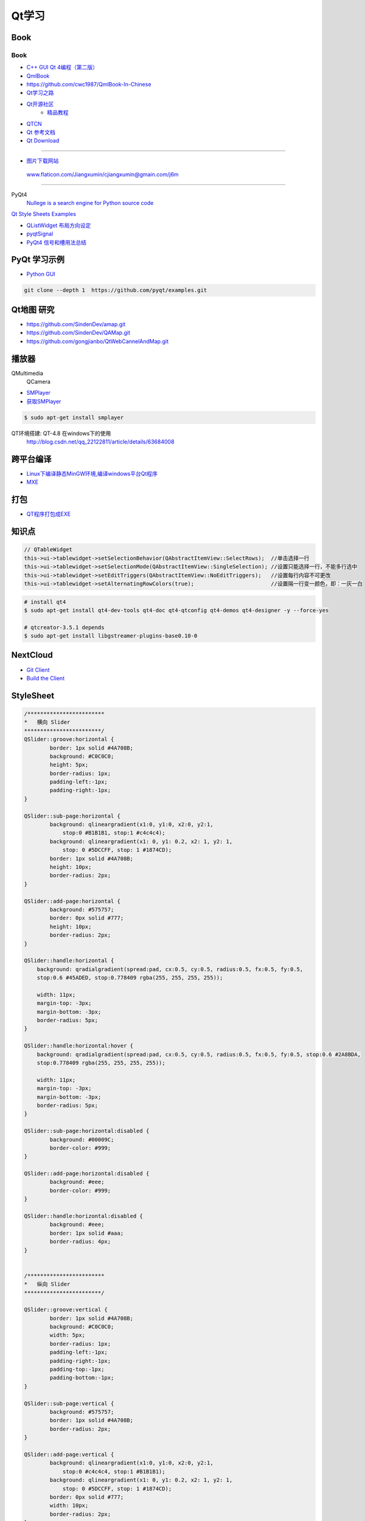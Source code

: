 #########
Qt学习
#########

*******
Book   
*******

Book
------

* `C++ GUI Qt 4编程（第二版） <http://linux.linuxidc.com/index.php?folder=MjAxMsTq18rBzy821MIvNMjVL0Ox4LPMo6i12rb+sOajqSjW0M7EuN/H5VBERsmow+iw5ilAy+bK6dS0wus=>`_ 
* `QmlBook  <https://cwc1987.gitbooks.io/qmlbook-in-chinese/content/>`_
* https://github.com/cwc1987/QmlBook-In-Chinese


* `Qt学习之路 <https://www.devbean.net/2012/08/qt-study-road-2-catelog/>`_
* `Qt开源社区 <http://www.qter.org/>`_
    * `精品教程 <http://www.qter.org/portal.php?mod=list&catid=6>`_
* `QTCN <http://www.qtcn.org/gpq4/>`_
* `Qt 参考文档 <http://www.kuqin.com/qtdocument/index.html>`_
* `Qt Download <http://download.qt.io/>`_

--------

* `图片下载网站  <https://www.flaticon.com/>`_

 www.flaticon.com/Jiangxumin/cjiangxumin@gmain.com/j6m


--------

PyQt4
    `Nullege is a search engine for Python source code <http://nullege.com/>`_

`Qt Style Sheets Examples <https://doc.qt.io/archives/qt-4.8/stylesheet-examples.html>`_

* `QListWidget 布局方向设定 <http://blog.csdn.net/yexiangcsdn/article/details/9932155>`_

* `pyqtSignal  <http://pyqt.sourceforge.net/Docs/PyQt4/new_style_signals_slots.html>`_

* `PyQt4 信号和槽用法总结 <http://blog.csdn.net/jxm_csdn/article/details/51628367>`_


********************
PyQt 学习示例    
********************

* `Python GUI  <https://pythonprogramminglanguage.com/pyqt/>`_

.. code-block:: sh

    git clone --depth 1  https://github.com/pyqt/examples.git

*******************
Qt地图  研究   
*******************

* https://github.com/SindenDev/amap.git
* https://github.com/SindenDev/QAMap.git
* https://github.com/gongjianbo/QtWebCannelAndMap.git

**********
播放器    
**********

QMultimedia
    QCamera

* `SMPlayer <https://sourceforge.net/projects/smplayer/?source=typ_redirect>`_
* `获取SMPlayer <https://www.smplayer.info/zh_TW/downloads>`_

.. code-block:: sh

    $ sudo apt-get install smplayer

QT环境搭建: QT-4.8 在windows下的使用
    http://blog.csdn.net/qq_22122811/article/details/63684008

*************
跨平台编译   
*************

* `Linux下编译静态MinGW环境,编译windows平台Qt程序 <https://yjdwbj.github.io/2016/09/13/Linux%E4%B8%8B%E7%BC%96%E8%AF%91%E9%9D%99%E6%80%81MinGW%E7%8E%AF%E5%A2%83-%E7%BC%96%E8%AF%91windows%E5%B9%B3%E5%8F%B0Qt%E7%A8%8B%E5%BA%8F/>`_

* `MXE <http://mxe.cc/>`_   

********
打包    
********

*  `QT程序打包成EXE <https://blog.csdn.net/weixin_39568531/article/details/79606105>`_

***********
知识点     
***********

.. code-block:: cpp

    // QTableWidget
    this->ui->tablewidget->setSelectionBehavior(QAbstractItemView::SelectRows);  //单击选择一行  
    this->ui->tablewidget->setSelectionMode(QAbstractItemView::SingleSelection); //设置只能选择一行，不能多行选中  
    this->ui->tablewidget->setEditTriggers(QAbstractItemView::NoEditTriggers);   //设置每行内容不可更改  
    this->ui->tablewidget->setAlternatingRowColors(true);                        //设置隔一行变一颜色，即：一灰一白 


.. code-block:: bash

    # install qt4
    $ sudo apt-get install qt4-dev-tools qt4-doc qt4-qtconfig qt4-demos qt4-designer -y --force-yes

    # qtcreator-3.5.1 depends
    $ sudo apt-get install libgstreamer-plugins-base0.10-0


************
NextCloud   
************

* `Git Client <https://github.com/nextcloud/client>`_
* `Build the Client <https://github.com/nextcloud/client_theming>`_


************
StyleSheet   
************

.. code::  

        /************************ 
        *   横向 Slider 
        ************************/
        QSlider::groove:horizontal {
                border: 1px solid #4A708B;
                background: #C0C0C0;
                height: 5px;
                border-radius: 1px;
                padding-left:-1px;
                padding-right:-1px;
        }
         
        QSlider::sub-page:horizontal {
                background: qlineargradient(x1:0, y1:0, x2:0, y2:1, 
                    stop:0 #B1B1B1, stop:1 #c4c4c4);
                background: qlineargradient(x1: 0, y1: 0.2, x2: 1, y2: 1,
                    stop: 0 #5DCCFF, stop: 1 #1874CD);
                border: 1px solid #4A708B;
                height: 10px;
                border-radius: 2px;
        }
         
        QSlider::add-page:horizontal {
                background: #575757;
                border: 0px solid #777;
                height: 10px;
                border-radius: 2px;
        }
         
        QSlider::handle:horizontal {
            background: qradialgradient(spread:pad, cx:0.5, cy:0.5, radius:0.5, fx:0.5, fy:0.5, 
            stop:0.6 #45ADED, stop:0.778409 rgba(255, 255, 255, 255));
         
            width: 11px;
            margin-top: -3px;
            margin-bottom: -3px;
            border-radius: 5px;
        }
         
        QSlider::handle:horizontal:hover {
            background: qradialgradient(spread:pad, cx:0.5, cy:0.5, radius:0.5, fx:0.5, fy:0.5, stop:0.6 #2A8BDA, 
            stop:0.778409 rgba(255, 255, 255, 255));
         
            width: 11px;
            margin-top: -3px;
            margin-bottom: -3px;
            border-radius: 5px;
        }
         
        QSlider::sub-page:horizontal:disabled {
                background: #00009C;
                border-color: #999;
        }
         
        QSlider::add-page:horizontal:disabled {
                background: #eee;
                border-color: #999;
        }
         
        QSlider::handle:horizontal:disabled {
                background: #eee;
                border: 1px solid #aaa;
                border-radius: 4px;
        }


        /************************ 
        *   纵向 Slider 
        ************************/

        QSlider::groove:vertical {
                border: 1px solid #4A708B;
                background: #C0C0C0;
                width: 5px;
                border-radius: 1px;
                padding-left:-1px;
                padding-right:-1px;
                padding-top:-1px;
                padding-bottom:-1px;
        }
         
        QSlider::sub-page:vertical {
                background: #575757;
                border: 1px solid #4A708B;
                border-radius: 2px;
        }
         
        QSlider::add-page:vertical {
                background: qlineargradient(x1:0, y1:0, x2:0, y2:1, 
                    stop:0 #c4c4c4, stop:1 #B1B1B1);
                background: qlineargradient(x1: 0, y1: 0.2, x2: 1, y2: 1,
                    stop: 0 #5DCCFF, stop: 1 #1874CD);
                border: 0px solid #777;
                width: 10px;
                border-radius: 2px;
        }
         
        QSlider::handle:vertical 
        {
                background: qradialgradient(spread:pad, cx:0.5, cy:0.5, radius:0.5, fx:0.5, fy:0.5, stop:0.6 #45ADED, 
                stop:0.778409 rgba(255, 255, 255, 255));
         
                height: 11px;
                margin-left: -3px;
                margin-right: -3px;
                border-radius: 5px;
        }
         
        QSlider::sub-page:vertical:disabled {
                background: #00009C;
                border-color: #999;
        }
         
        QSlider::add-page:vertical:disabled {
                background: #eee;
                border-color: #999;
        }
         
        QSlider::handle:vertical:disabled {
                background: #eee;
                border: 1px solid #aaa;
                border-radius: 4px;
        }

************
常见问题   
************

* `Ubuntu下Qtcreator无法输入中文的解决办法 <https://blog.csdn.net/baidu_33850454/article/details/81212026>`_

..
 Music 命运守护夜

.. raw:: html

    <iframe frameborder="no" border="0" marginwidth="0" marginheight="0" width=330 height=300 
    src="https://music.163.com/outchain/player?type=0&id=821701962&auto=1&height=430">
    </iframe>


